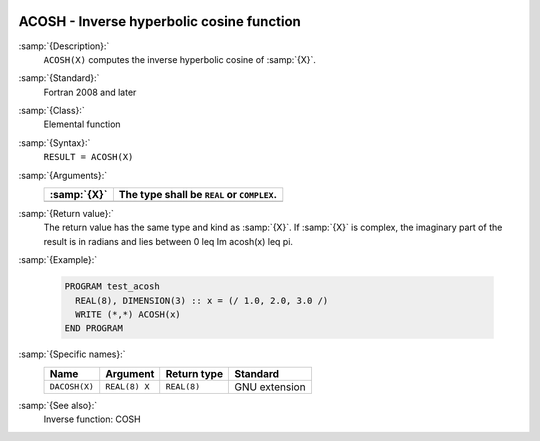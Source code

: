   .. _acosh:

ACOSH - Inverse hyperbolic cosine function
******************************************

.. index:: ACOSH

.. index:: DACOSH

.. index:: area hyperbolic cosine

.. index:: inverse hyperbolic cosine

.. index:: hyperbolic function, cosine, inverse

.. index:: cosine, hyperbolic, inverse

:samp:`{Description}:`
  ``ACOSH(X)`` computes the inverse hyperbolic cosine of :samp:`{X}`.

:samp:`{Standard}:`
  Fortran 2008 and later

:samp:`{Class}:`
  Elemental function

:samp:`{Syntax}:`
  ``RESULT = ACOSH(X)``

:samp:`{Arguments}:`
  ===========  ==========================================
  :samp:`{X}`  The type shall be ``REAL`` or ``COMPLEX``.
  ===========  ==========================================
  ===========  ==========================================

:samp:`{Return value}:`
  The return value has the same type and kind as :samp:`{X}`. If :samp:`{X}` is
  complex, the imaginary part of the result is in radians and lies between
  0 \leq \Im \acosh(x) \leq \pi.

:samp:`{Example}:`

  .. code-block:: c++

    PROGRAM test_acosh
      REAL(8), DIMENSION(3) :: x = (/ 1.0, 2.0, 3.0 /)
      WRITE (*,*) ACOSH(x)
    END PROGRAM

:samp:`{Specific names}:`
  =============  =============  ===========  =============
  Name           Argument       Return type  Standard
  =============  =============  ===========  =============
  ``DACOSH(X)``  ``REAL(8) X``  ``REAL(8)``  GNU extension
  =============  =============  ===========  =============

:samp:`{See also}:`
  Inverse function: 
  COSH

